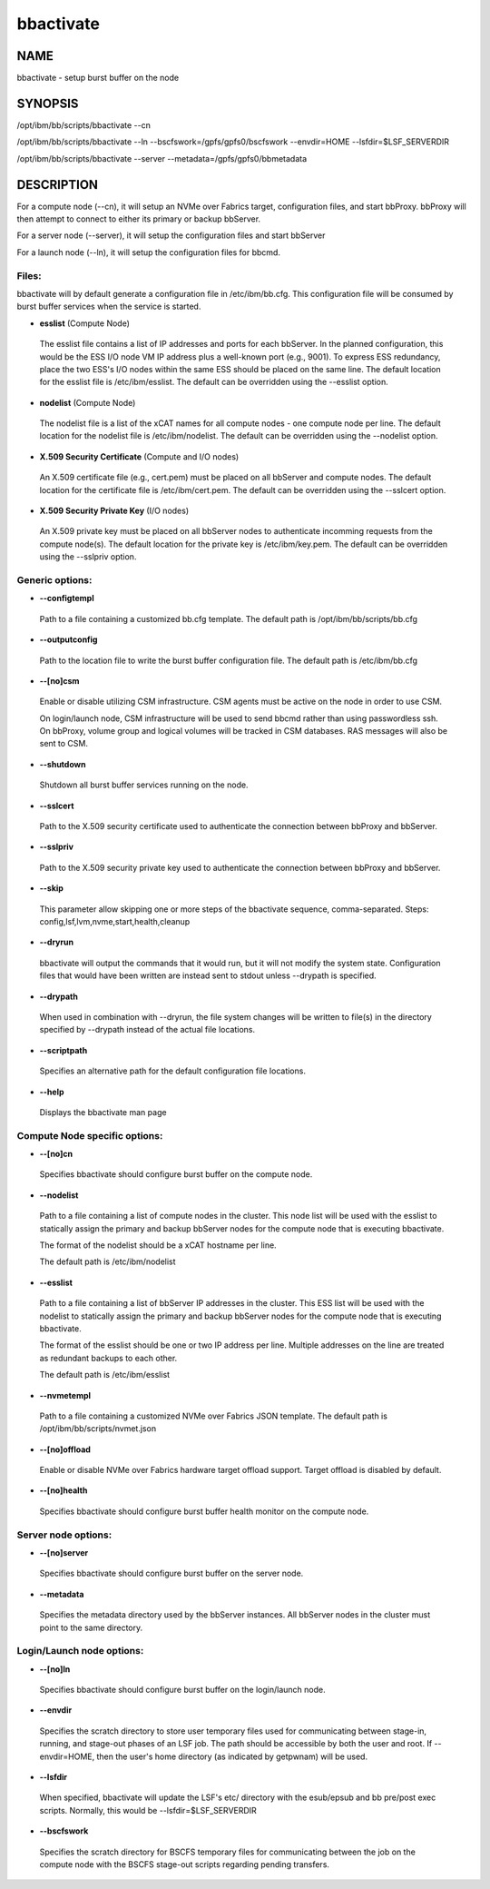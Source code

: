 
##########
bbactivate
##########


****
NAME
****


bbactivate - setup burst buffer on the node


********
SYNOPSIS
********


/opt/ibm/bb/scripts/bbactivate --cn

/opt/ibm/bb/scripts/bbactivate --ln --bscfswork=/gpfs/gpfs0/bscfswork --envdir=HOME --lsfdir=$LSF_SERVERDIR

/opt/ibm/bb/scripts/bbactivate --server --metadata=/gpfs/gpfs0/bbmetadata


***********
DESCRIPTION
***********


For a compute node (--cn), it will setup an NVMe over Fabrics target, configuration files, and start bbProxy.  bbProxy will then attempt to connect to either its primary or backup bbServer.

For a server node (--server), it will setup the configuration files and start bbServer

For a launch node (--ln), it will setup the configuration files for bbcmd.

Files:
======


bbactivate will by default generate a configuration file in /etc/ibm/bb.cfg.  This configuration file will be consumed by burst buffer 
services when the service is started.


- \ **esslist**\   (Compute Node)
 
 The esslist file contains a list of IP addresses and ports for each bbServer.  In the planned configuration, this would be the ESS I/O node VM IP address 
 plus a well-known port (e.g., 9001).  To express ESS redundancy, place the two ESS's I/O nodes within the same ESS should be 
 placed on the same line.  The default location for the esslist file is /etc/ibm/esslist.  The default can be overridden using the --esslist option.
 


- \ **nodelist**\   (Compute Node)
 
 The nodelist file is a list of the xCAT names for all compute nodes - one compute node per line.  The default location for the nodelist file is /etc/ibm/nodelist.  The default can be overridden using the --nodelist option.
 


- \ **X.509 Security Certificate**\   (Compute and I/O nodes)
 
 An X.509 certificate file (e.g., cert.pem) must be placed on all bbServer and compute nodes.  The default location for the certificate file is /etc/ibm/cert.pem.  The default can be overridden using the --sslcert option.
 


- \ **X.509 Security Private Key**\   (I/O nodes)
 
 An X.509 private key must be placed on all bbServer nodes to authenticate incomming requests from the compute node(s).  The default location for the private key is /etc/ibm/key.pem.  The default can be overridden using the --sslpriv option.
 



Generic options:
================



- \ **--configtempl**\ 
 
 Path to a file containing a customized bb.cfg template.  The default path is /opt/ibm/bb/scripts/bb.cfg
 


- \ **--outputconfig**\ 
 
 Path to the location file to write the burst buffer configuration file.  The default path is /etc/ibm/bb.cfg
 


- \ **--[no]csm**\ 
 
 Enable or disable utilizing CSM infrastructure.  CSM agents must be active on the node in order to use CSM.
 
 On login/launch node, CSM infrastructure will be used to send bbcmd rather than using passwordless ssh.
 On bbProxy, volume group and logical volumes will be tracked in CSM databases.  RAS messages will also be sent to CSM.
 


- \ **--shutdown**\ 
 
 Shutdown all burst buffer services running on the node.
 


- \ **--sslcert**\ 
 
 Path to the X.509 security certificate used to authenticate the connection between bbProxy and bbServer.
 


- \ **--sslpriv**\ 
 
 Path to the X.509 security private key used to authenticate the connection between bbProxy and bbServer.
 


- \ **--skip**\ 
 
 This parameter allow skipping one or more steps of the bbactivate sequence, comma-separated.  Steps:  config,lsf,lvm,nvme,start,health,cleanup
 


- \ **--dryrun**\ 
 
 bbactivate will output the commands that it would run, but it will not modify the system state.  Configuration files that would have been written are instead sent to stdout unless --drypath is specified.
 


- \ **--drypath**\ 
 
 When used in combination with --dryrun, the file system changes will be written to file(s) in the directory specified by --drypath instead of the actual file locations.
 


- \ **--scriptpath**\ 
 
 Specifies an alternative path for the default configuration file locations.
 


- \ **--help**\ 
 
 Displays the bbactivate man page
 



Compute Node specific options:
==============================



- \ **--[no]cn**\ 
 
 Specifies bbactivate should configure burst buffer on the compute node.
 


- \ **--nodelist**\ 
 
 Path to a file containing a list of compute nodes in the cluster.  This node list will be used 
 with the esslist to statically assign the primary and backup bbServer nodes for the compute node that is executing bbactivate.
 
 The format of the nodelist should be a xCAT hostname per line.
 
 The default path is /etc/ibm/nodelist
 


- \ **--esslist**\ 
 
 Path to a file containing a list of bbServer IP addresses in the cluster.  This ESS list will be used 
 with the nodelist to statically assign the primary and backup bbServer nodes for the compute node that is executing bbactivate.
 
 The format of the esslist should be one or two IP address per line.  Multiple addresses on the line are treated as redundant backups to each other.
 
 The default path is /etc/ibm/esslist
 


- \ **--nvmetempl**\ 
 
 Path to a file containing a customized NVMe over Fabrics JSON template.  The default path is /opt/ibm/bb/scripts/nvmet.json
 


- \ **--[no]offload**\ 
 
 Enable or disable NVMe over Fabrics hardware target offload support.  Target offload is disabled by default.
 


- \ **--[no]health**\ 
 
 Specifies bbactivate should configure burst buffer health monitor on the compute node.
 



Server node options:
====================



- \ **--[no]server**\ 
 
 Specifies bbactivate should configure burst buffer on the server node.
 


- \ **--metadata**\ 
 
 Specifies the metadata directory used by the bbServer instances.  All bbServer nodes in the cluster must point to the same directory.
 



Login/Launch node options:
==========================



- \ **--[no]ln**\ 
 
 Specifies bbactivate should configure burst buffer on the login/launch node.
 


- \ **--envdir**\ 
 
 Specifies the scratch directory to store user temporary files used for communicating between stage-in, running, and stage-out phases of an LSF job.  
 The path should be accessible by both the user and root.  If --envdir=HOME, then the user's home directory (as indicated by getpwnam) will be used.
 


- \ **--lsfdir**\ 
 
 When specified, bbactivate will update the LSF's etc/ directory with the esub/epsub and bb pre/post exec scripts.  Normally, this would be --lsfdir=$LSF_SERVERDIR
 


- \ **--bscfswork**\ 
 
 Specifies the scratch directory for BSCFS temporary files for communicating between the job on the compute node with the BSCFS stage-out scripts regarding pending transfers.
 



